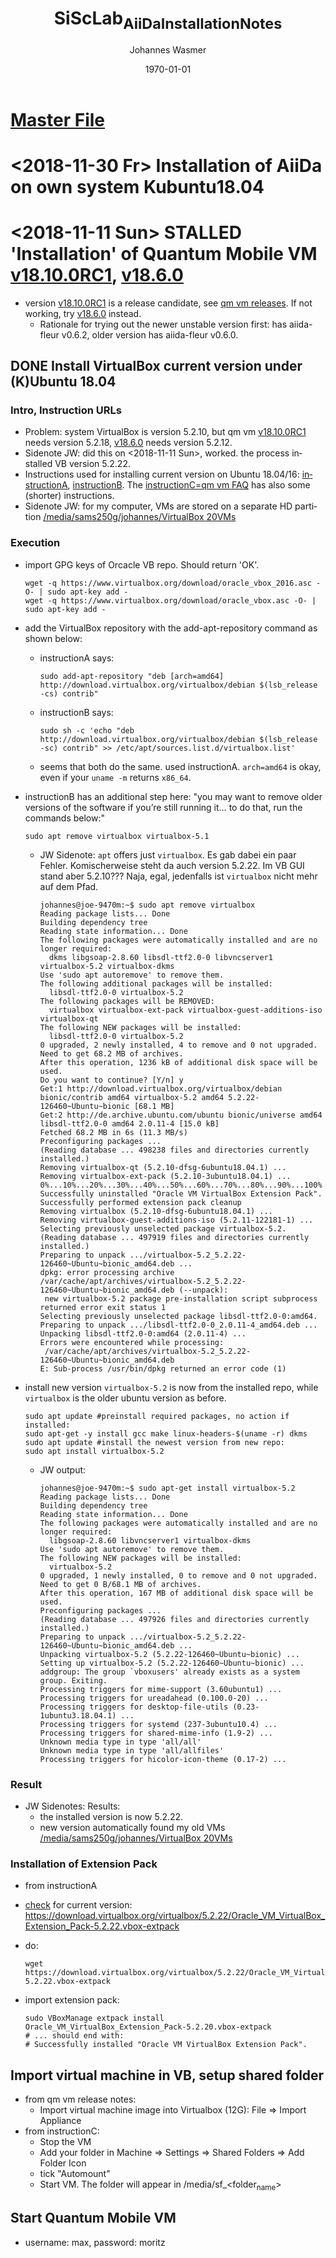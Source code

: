 #+OPTIONS: ':nil *:t -:t ::t <:t H:3 \n:nil ^:t arch:headline author:t
#+OPTIONS: broken-links:nil c:nil creator:nil d:(not "LOGBOOK") date:t e:t
#+OPTIONS: email:nil f:t inline:t num:t p:nil pri:nil prop:nil stat:t tags:t
#+OPTIONS: tasks:t tex:t timestamp:t title:t toc:t todo:t |:t
#+TITLE: SiScLab_AiiDa_Installation_Notes
#+DATE: <2018-11-11 Sun>
#+AUTHOR: Johannes Wasmer
#+EMAIL: johannes@joe-9470m
#+LANGUAGE: en
#+SELECT_TAGS: export
#+EXCLUDE_TAGS: noexport
#+CREATOR: Emacs 25.2.2 (Org mode 9.1.13)

#+LATEX_CLASS: article
#+LATEX_CLASS_OPTIONS:
#+LATEX_HEADER:
#+LATEX_HEADER_EXTRA:
#+DESCRIPTION:
#+KEYWORDS:
#+SUBTITLE:
#+LATEX_COMPILER: pdflatex
#+DATE: \today

* [[file:SiScLab_Notes.org][Master File]]
* <2018-11-30 Fr> Installation of AiiDa on own system Kubuntu18.04

* <2018-11-11 Sun> STALLED 'Installation' of Quantum Mobile VM [[https://github.com/marvel-nccr/quantum-mobile/releases/tag/18.10.0RC1][v18.10.0RC1]], [[https://github.com/marvel-nccr/quantum-mobile/releases/tag/18.06.0][v18.6.0]] 
- version [[https://github.com/marvel-nccr/quantum-mobile/releases/tag/18.10.0RC1][v18.10.0RC1]] is a release candidate, see [[https://github.com/marvel-nccr/quantum-mobile/releases/tag/18.10.0RC1][qm vm releases]]. If not working, try
  [[https://github.com/marvel-nccr/quantum-mobile/releases/tag/18.06.0][v18.6.0]] instead.
  - Rationale for trying out the newer unstable version first: has aiida-fleur
    v0.6.2, older version has aiida-fleur v0.6.0.
** DONE Install VirtualBox current version under (K)Ubuntu 18.04
   CLOSED: [2018-11-11 Sun 15:52]
*** Intro, Instruction URLs
- Problem: system VirtualBox is version 5.2.10, but qm vm [[https://github.com/marvel-nccr/quantum-mobile/releases/tag/18.10.0RC1][v18.10.0RC1]] needs
  version 5.2.18, [[https://github.com/marvel-nccr/quantum-mobile/releases/tag/18.06.0][v18.6.0]] needs version 5.2.12.
- Sidenote JW: did this on <2018-11-11 Sun>, worked. the process installed VB
  version 5.2.22.
- Instructions used for installing current version on Ubuntu 18.04/16:
  [[https://linuxize.com/post/how-to-install-virtualbox-on-ubuntu-18-04/][instructionA]], [[https://websiteforstudents.com/install-the-latest-virtualbox-on-ubuntu-18-04-lts/][instructionB]]. The [[https://github.com/marvel-nccr/quantum-mobile/wiki/Frequently-Asked-Questions][instructionC=qm vm FAQ]] has also some (shorter)
  instructions.
- Sidenote JW: for my computer, VMs are stored on a separate HD partition
  [[file:/media/sams250g/johannes/VirtualBox%20VMs/][/media/sams250g/johannes/VirtualBox 20VMs]]
*** Execution
- import GPG keys of Orcacle VB repo. Should return 'OK'.
  #+BEGIN_SRC shell
  wget -q https://www.virtualbox.org/download/oracle_vbox_2016.asc -O- | sudo apt-key add -
  wget -q https://www.virtualbox.org/download/oracle_vbox.asc -O- | sudo apt-key add -  
  #+END_SRC
- add the VirtualBox repository with the add-apt-repository command as shown below:
  - instructionA says:
    #+BEGIN_SRC shell
    sudo add-apt-repository "deb [arch=amd64] http://download.virtualbox.org/virtualbox/debian $(lsb_release -cs) contrib"
    #+END_SRC
  - instructionB says:
    #+BEGIN_SRC shell
    sudo sh -c 'echo "deb http://download.virtualbox.org/virtualbox/debian $(lsb_release -sc) contrib" >> /etc/apt/sources.list.d/virtualbox.list'
    #+END_SRC
  - seems that both do the same. used instructionA. ~arch=amd64~ is okay, even
    if your ~uname -m~ returns =x86_64=.
- instructionB has an additional step here: "you may want to remove older
  versions of the software if you’re still running it… to do that, run the
  commands below:"
  #+BEGIN_SRC shell
  sudo apt remove virtualbox virtualbox-5.1
  #+END_SRC
  - JW Sidenote: ~apt~ offers just =virtualbox=. Es gab dabei ein paar Fehler.
    Komischerweise steht da auch version 5.2.22. Im VB GUI stand aber 5.2.10???
    Naja, egal, jedenfalls ist =virtualbox= nicht mehr auf dem Pfad.
    #+BEGIN_EXAMPLE
    johannes@joe-9470m:~$ sudo apt remove virtualbox
    Reading package lists... Done
    Building dependency tree       
    Reading state information... Done
    The following packages were automatically installed and are no longer required:
      dkms libgsoap-2.8.60 libsdl-ttf2.0-0 libvncserver1 virtualbox-5.2 virtualbox-dkms
    Use 'sudo apt autoremove' to remove them.
    The following additional packages will be installed:
      libsdl-ttf2.0-0 virtualbox-5.2
    The following packages will be REMOVED:
      virtualbox virtualbox-ext-pack virtualbox-guest-additions-iso virtualbox-qt
    The following NEW packages will be installed:
      libsdl-ttf2.0-0 virtualbox-5.2
    0 upgraded, 2 newly installed, 4 to remove and 0 not upgraded.
    Need to get 68.2 MB of archives.
    After this operation, 1236 kB of additional disk space will be used.
    Do you want to continue? [Y/n] y
    Get:1 http://download.virtualbox.org/virtualbox/debian bionic/contrib amd64 virtualbox-5.2 amd64 5.2.22-126460~Ubuntu~bionic [68.1 MB]
    Get:2 http://de.archive.ubuntu.com/ubuntu bionic/universe amd64 libsdl-ttf2.0-0 amd64 2.0.11-4 [15.0 kB]
    Fetched 68.2 MB in 6s (11.3 MB/s)                                                                                                                                                              
    Preconfiguring packages ...
    (Reading database ... 498238 files and directories currently installed.)
    Removing virtualbox-qt (5.2.10-dfsg-6ubuntu18.04.1) ...
    Removing virtualbox-ext-pack (5.2.10-3ubuntu18.04.1) ...
    0%...10%...20%...30%...40%...50%...60%...70%...80%...90%...100%
    Successfully uninstalled "Oracle VM VirtualBox Extension Pack".
    Successfully performed extension pack cleanup
    Removing virtualbox (5.2.10-dfsg-6ubuntu18.04.1) ...
    Removing virtualbox-guest-additions-iso (5.2.11-122181-1) ...
    Selecting previously unselected package virtualbox-5.2.
    (Reading database ... 497919 files and directories currently installed.)
    Preparing to unpack .../virtualbox-5.2_5.2.22-126460~Ubuntu~bionic_amd64.deb ...
    dpkg: error processing archive /var/cache/apt/archives/virtualbox-5.2_5.2.22-126460~Ubuntu~bionic_amd64.deb (--unpack):
     new virtualbox-5.2 package pre-installation script subprocess returned error exit status 1
    Selecting previously unselected package libsdl-ttf2.0-0:amd64.
    Preparing to unpack .../libsdl-ttf2.0-0_2.0.11-4_amd64.deb ...
    Unpacking libsdl-ttf2.0-0:amd64 (2.0.11-4) ...
    Errors were encountered while processing:
     /var/cache/apt/archives/virtualbox-5.2_5.2.22-126460~Ubuntu~bionic_amd64.deb
    E: Sub-process /usr/bin/dpkg returned an error code (1)    
    #+END_EXAMPLE
- install new version =virtualbox-5.2= is now from the installed repo, while
  =virtualbox= is the older ubuntu version as before.
  #+BEGIN_SRC shell
  sudo apt update #preinstall required packages, no action if installed:
  sudo apt-get -y install gcc make linux-headers-$(uname -r) dkms
  sudo apt update #install the newest version from new repo:
  sudo apt install virtualbox-5.2
  #+END_SRC
  - JW output:
    #+BEGIN_EXAMPLE
    johannes@joe-9470m:~$ sudo apt-get install virtualbox-5.2
    Reading package lists... Done
    Building dependency tree       
    Reading state information... Done
    The following packages were automatically installed and are no longer required:
      libgsoap-2.8.60 libvncserver1 virtualbox-dkms
    Use 'sudo apt autoremove' to remove them.
    The following NEW packages will be installed:
      virtualbox-5.2
    0 upgraded, 1 newly installed, 0 to remove and 0 not upgraded.
    Need to get 0 B/68.1 MB of archives.
    After this operation, 167 MB of additional disk space will be used.
    Preconfiguring packages ...
    (Reading database ... 497926 files and directories currently installed.)
    Preparing to unpack .../virtualbox-5.2_5.2.22-126460~Ubuntu~bionic_amd64.deb ...
    Unpacking virtualbox-5.2 (5.2.22-126460~Ubuntu~bionic) ...
    Setting up virtualbox-5.2 (5.2.22-126460~Ubuntu~bionic) ...
    addgroup: The group `vboxusers' already exists as a system group. Exiting.
    Processing triggers for mime-support (3.60ubuntu1) ...
    Processing triggers for ureadahead (0.100.0-20) ...
    Processing triggers for desktop-file-utils (0.23-1ubuntu3.18.04.1) ...
    Processing triggers for systemd (237-3ubuntu10.4) ...
    Processing triggers for shared-mime-info (1.9-2) ...
    Unknown media type in type 'all/all'
    Unknown media type in type 'all/allfiles'
    Processing triggers for hicolor-icon-theme (0.17-2) ...
    #+END_EXAMPLE
*** Result
- JW Sidenotes: Results:
  - the installed version is now 5.2.22.
  - new version automatically found my old VMs
    [[file:/media/sams250g/johannes/VirtualBox%20VMs/][/media/sams250g/johannes/VirtualBox 20VMs]]
    
*** Installation of Extension Pack
- from instructionA
- [[https://www.virtualbox.org/wiki/Downloads][check]] for current version:
  https://download.virtualbox.org/virtualbox/5.2.22/Oracle_VM_VirtualBox_Extension_Pack-5.2.22.vbox-extpack
- do:
  #+BEGIN_SRC shell
  wget https://download.virtualbox.org/virtualbox/5.2.22/Oracle_VM_VirtualBox_Extension_Pack-5.2.22.vbox-extpack
  #+END_SRC
- import extension pack:
  #+BEGIN_SRC shell
  sudo VBoxManage extpack install Oracle_VM_VirtualBox_Extension_Pack-5.2.20.vbox-extpack
  # ... should end with:
  # Successfully installed "Oracle VM VirtualBox Extension Pack".
  #+END_SRC

** Import virtual machine in VB, setup shared folder
- from qm vm release notes:
  - Import virtual machine image into Virtualbox (12G): File => Import Appliance
- from instructionC:
  - Stop the VM
  - Add your folder in Machine => Settings => Shared Folders => Add Folder Icon
  - tick "Automount"
  - Start VM. The folder will appear in /media/sf_<folder_name>
** Start Quantum Mobile VM

- username: max, password: moritz


